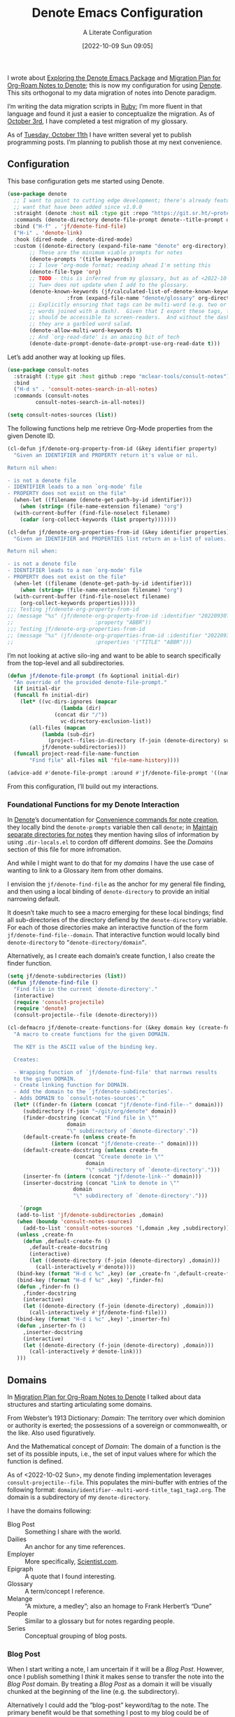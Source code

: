 #+title:      Denote Emacs Configuration
#+date:       [2022-10-09 Sun 09:05]
#+filetags:   :emacs:programming:
#+identifier: 20221009T090515

#+SUBTITLE: A Literate Configuration

I wrote about [[id:05E6CA75-FCB3-44C5-955C-DA41614D3A4E][Exploring the Denote Emacs Package]] and [[id:7DF50246-B0AA-41C4-B986-E6DB305E653E][Migration Plan for Org-Roam Notes to Denote]]; this is now my configuration for using [[id:B659BD7E-30F9-4049-87ED-C47224399B7D][Denote]].  This sits orthogonal to my data migration of notes into Denote paradigm.

#+begin_marginnote
I’m writing the data migration scripts in [[denote:20220926T204604][Ruby]]; I’m more fluent in that language and found it just a easier to conceptualize the migration.  As of [[date:2022-10-03][October 3rd]], I have completed a test migration of my glossary.

As of [[date:2022-10-11][Tuesday, October 11th]] I have written several yet to publish programming posts.  I’m planning to publish those at my next convenience.
#+end_marginnote

** Configuration

This base configuration gets me started using Denote.

#+begin_src emacs-lisp
  (use-package denote
    ;; I want to point to cutting edge development; there's already features I
    ;; want that have been added since v1.0.0
    :straight (denote :host nil :type git :repo "https://git.sr.ht/~protesilaos/denote")
    :commands (denote-directory denote-file-prompt denote--title-prompt denote-get-path-by-id)
    :bind ("H-f" . 'jf/denote-find-file)
    ("H-i" . 'denote-link)
    :hook (dired-mode . denote-dired-mode)
    :custom ((denote-directory (expand-file-name "denote" org-directory))
	     ;; These are the minimum viable prompts for notes
	     (denote-prompts '(title keywords))
	     ;; I love ‘org-mode format; reading ahead I'm setting this
	     (denote-file-type 'org)
	     ;; TODO - this is inferred from my glossary, but as of <2022-10-11
	     ;; Tue> does not update when I add to the glossary.
	     (denote-known-keywords (jf/calculated-list-of-denote-known-keywords
				     :from (expand-file-name "denote/glossary" org-directory)))
	     ;; Explicitly ensuring that tags can be multi-word (e.g. two or more
	     ;; words joined with a dash).  Given that I export these tags, they
	     ;; should be accessible to screen-readers.  And without the dashes
	     ;; they are a garbled word salad.
	     (denote-allow-multi-word-keywords t)
	     ;; And `org-read-date' is an amazing bit of tech
	     (denote-date-prompt-denote-date-prompt-use-org-read-date t)))
#+end_src

Let’s add another way at looking up files.

#+begin_src emacs-lisp
  (use-package consult-notes
    :straight (:type git :host github :repo "mclear-tools/consult-notes")
    :bind
    ("H-d s" . 'consult-notes-search-in-all-notes)
    :commands (consult-notes
	       consult-notes-search-in-all-notes))

  (setq consult-notes-sources (list))
#+end_src

The following functions help me retrieve Org-Mode properties from the given Denote ID.

#+begin_src emacs-lisp
  (cl-defun jf/denote-org-property-from-id (&key identifier property)
    "Given an IDENTIFIER and PROPERTY return it's value or nil.

  Return nil when:

  - is not a denote file
  - IDENTIFIER leads to a non `org-mode' file
  - PROPERTY does not exist on the file"
    (when-let ((filename (denote-get-path-by-id identifier)))
      (when (string= (file-name-extension filename) "org")
	(with-current-buffer (find-file-noselect filename)
	  (cadar (org-collect-keywords (list property)))))))

  (cl-defun jf/denote-org-properties-from-id (&key identifier properties)
    "Given an IDENTIFIER and PROPERTIES list return an a-list of values.

  Return nil when:

  - is not a denote file
  - IDENTIFIER leads to a non `org-mode' file
  - PROPERTY does not exist on the file"
    (when-let ((filename (denote-get-path-by-id identifier)))
      (when (string= (file-name-extension filename) "org")
	(with-current-buffer (find-file-noselect filename)
	  (org-collect-keywords properties)))))
  ;;; Testing jf/denote-org-property-from-id
  ;; (message "%s" (jf/denote-org-property-from-id :identifier "20220930T215235"
  ;; 					      :property "ABBR"))
  ;;; Testing jf/denote-org-properties-from-id
  ;; (message "%s" (jf/denote-org-properties-from-id :identifier "20220930T215235"
  ;; 					      :properties '("TITLE" "ABBR")))
#+end_src

I’m not looking at active silo-ing and want to be able to search specifically from the top-level and all subdirectories.

#+begin_src emacs-lisp
  (defun jf/denote-file-prompt (fn &optional initial-dir)
    "An override of the provided denote-file-prompt."
    (if initial-dir
	(funcall fn initial-dir)
      (let* ((vc-dirs-ignores (mapcar
			       (lambda (dir)
				 (concat dir "/"))
			       vc-directory-exclusion-list))
	     (all-files (mapcan
			 (lambda (sub-dir)
			   (project--files-in-directory (f-join (denote-directory) sub-dir) vc-dirs-ignores))
			 jf/denote-subdirectories)))
	(funcall project-read-file-name-function
		 "Find file" all-files nil 'file-name-history))))

  (advice-add #'denote-file-prompt :around #'jf/denote-file-prompt '((name . "wrapper")))
#+end_src

From this configuration, I’ll build out my interactions.

*** Foundational Functions for my Denote Interaction

In [[id:B659BD7E-30F9-4049-87ED-C47224399B7D][Denote]]’s documentation for [[https://protesilaos.com/emacs/denote#h:887bdced-9686-4e80-906f-789e407f2e8f][Convenience commands for note creation]], they locally bind the =denote-prompts= variable then call =denote=; in [[https://protesilaos.com/emacs/denote#h:15719799-a5ff-4e9a-9f10-4ca03ef8f6c5][Maintain separate directories for notes]] they mention having silos of information by using =.dir-locals.el= to cordon off different /domains/.  See the [[*Domains][Domains]] section of this file for more infromation.

And while I might want to do that for my /domains/ I have the use case of wanting to link to a Glossary item from other domains.

I envision the =jf/denote-find-file= as the anchor for my general file finding, and then using a local binding of =denote-directory= to provide an initial narrowing default.

It doesn’t take much to see a macro emerging for these local bindings; find all sub-directories of the directory defiend by the =denote-directory= variable.  For each of those directories make an interactive function of the form =jf/denote-find-file--domain=.  That interactive function would locally bind =denote-directory= to =”denote-directory/domain”=.

Alternatively, as I create each domain’s create function, I also create the finder function.


#+begin_src emacs-lisp
  (setq jf/denote-subdirectories (list))
  (defun jf/denote-find-file ()
    "Find file in the current `denote-directory'."
    (interactive)
    (require 'consult-projectile)
    (require 'denote)
    (consult-projectile--file (denote-directory)))

  (cl-defmacro jf/denote-create-functions-for (&key domain key (create-fn nil))
    "A macro to create functions for the given DOMAIN.

	The KEY is the ASCII value of the binding key.

	Creates:

	- Wrapping function of `jf/denote-find-file' that narrows results
	to the given DOMAIN.
	- Create linking function for DOMAIN.
	- Add the domain to the `jf/denote-subdirectories'.
	- Adds DOMAIN to `consult-notes-sources'."
    (let* ((finder-fn (intern (concat "jf/denote-find-file--" domain)))
	   (subdirectory (f-join "~/git/org/denote" domain))
	   (finder-docstring (concat "Find file in \""
				     domain
				     "\" subdirectory of `denote-directory'."))
	   (default-create-fn (unless create-fn
				(intern (concat "jf/denote-create--" domain))))
	   (default-create-docstring (unless create-fn
				       (concat "Create denote in \""
					       domain
					       "\" subdirectory of `denote-directory'.")))
	   (inserter-fn (intern (concat "jf/denote-link--" domain)))
	   (inserter-docstring (concat "Link to denote in \""
				       domain
				       "\" subdirectory of `denote-directory'.")))

      `(progn
	 (add-to-list 'jf/denote-subdirectories ,domain)
	 (when (boundp 'consult-notes-sources)
	   (add-to-list 'consult-notes-sources '(,domain ,key ,subdirectory)))
	 (unless ,create-fn
	   (defun ,default-create-fn ()
	     ,default-create-docstring
	     (interactive)
	     (let ((denote-directory (f-join (denote-directory) ,domain)))
	       (call-interactively #'denote))))
	 (bind-key (format "H-d c %c" ,key) (or ,create-fn ',default-create-fn))
	 (bind-key (format "H-d f %c" ,key) ',finder-fn)
	 (defun ,finder-fn ()
	   ,finder-docstring
	   (interactive)
	   (let ((denote-directory (f-join (denote-directory) ,domain)))
	     (call-interactively #'jf/denote-find-file)))
	 (bind-key (format "H-d i %c" ,key) ',inserter-fn)
	 (defun ,inserter-fn ()
	   ,inserter-docstring
	   (interactive)
	   (let ((denote-directory (f-join (denote-directory) ,domain)))
	     (call-interactively #'denote-link)))
	 )))
#+end_src

** Domains

In [[id:7DF50246-B0AA-41C4-B986-E6DB305E653E][Migration Plan for Org-Roam Notes to Denote]] I talked about data structures and starting articulating some domains.

#+begin_marginnote
From Webster’s 1913 Dictionary: /Domain/: The territory over which dominion or authority is exerted; the possessions of a sovereign or commonwealth, or the like. Also used figuratively.

And the Mathematical concept of /Domain/: The domain of a function is the set of its possible inputs, i.e., the set of input values where for which the function is defined.
#+end_marginnote

As of <2022-10-02 Sun>, my denote finding implementation leverages =consult-projectile--file=.  This populates the mini-buffer with entries of the following format: =domain/identifier--multi-word-title_tag1_tag2.org=.  The domain is a subdirectory of my =denote-directory=.

I have the domains following:

- Blog Post :: Something I share with the world.
- Dailies :: An anchor for any time references.
- Employer :: More specifically, [[https://scientist.com][Scientist.com]].
- Epigraph :: A quote that I found interesting.
- Glossary :: A term/concept I reference.
- Melange :: “A mixture, a medley”; also an homage to Frank Herbert’s “Dune”
- People :: Similar to a glossary but for notes regarding people.
- Series :: Conceptual grouping of blog posts.

*** Blog Post

When I start writing a note, I am uncertain if it will be a /Blog Post/.  However, once I publish something I /think/ it makes sense to transfer the note into the /Blog Post/ domain.  By treating a /Blog Post/ as a domain it will be visually chunked at the beginning of the line (e.g. the subdirectory).

Alternatively I could add the “blog-post” keyword/tag to the note.  The primary benefit would be that something I post to my blog could be of another domain.

What might those other domains be?

I don’t think I need linger on this for too long, as I can easily migrate.  The foundational element is the =identifier=; which is dynamically queried.

#+begin_src emacs-lisp
  (jf/denote-create-functions-for :domain "blog-posts" :key ?b)
#+end_src

*** Dailies

While writing this document, I began envisioning replacing my [[id:1D7B007F-C257-412E-B329-3E85AB8BC43E][Org-Mode]] date macro with a =date= Org-Mode link protocol.  The benefits are:

1. Replacing the kludge of a macro with something that works easier with exports.
2. I would be creating a node that could provide a backlink.

None of this requires [[id:B659BD7E-30F9-4049-87ED-C47224399B7D][Denote]] but which builds on some of my musings; namely should I have a monthly timesheet in [[id:B659BD7E-30F9-4049-87ED-C47224399B7D][Denote]].  And the answer appears to be yes.

#+begin_src emacs-lisp
  (jf/denote-create-functions-for :domain "dailies" :key ?d)
#+end_src

I want to continue using my timesheets as a single document; this makes both time reporting and personal timetracking easier.

*** Employer

There are certain employer specific notes that I keep; timesheets being a distinct one.  I don’t envision a problem linking to other domains; a Scientist.com note could and would likely link to/reference a Glossary entry.

The primary advantage is that I can easily segement my git repositories for employer and not-employer.

I need a current timesheet function; this would help me jump to my time sheet and capture appropriate tasks, projects, merge requests and blockers.

I also want my =org-agenda-files= to include:

- personal agenda
- work agenda (on work machine)
- this month and last month’s time sheet

I’m okay with restarting [[denote:20220926T203507][Emacs]] each month.

#+begin_src emacs-lisp
  (jf/denote-create-functions-for :domain "scientist" :key ?s)
#+end_src

*** Epigraph

As mentioned, I collect phrases and like to reference them as epigraphs in my posts.

Something in the /Epigraph/ domain has the following properties:

- AUTHOR_NAME (required) :: The name of the author
- AUTHOR_URL :: Where can you “find” this author?
- AUTHOR_KEY :: The GLOSSARY_KEY for the given author
- WORK_TITLE (required) :: What’s the title of the work?
- WORK_URL :: Where can you “get” this work?
- WORK_KEY :: The GLOSSARY_KEY for the given work
- POEM :: Indicates if this is a poem (or not)
- PAGE :: The page in which this passage appears in the given work.
- TRANSLATOR_NAME :: The name of the translator

As part of my blog build scripts, I lookup the =KEY= properties in the Glossary and write the names and URL.
#+begin_sidenote
With all of the changes I’ve made, I need to see if I’m still looking up the =KEY= properties when I build the script.
#+end_sidenote

#+begin_src emacs-lisp
  (cl-defun jf/denote-create-epigraph (&key
				       (body (read-from-minibuffer "Epigraph Text: "))
				       ;; Todo prompt for Author Name
				       (author_name (read-from-minibuffer "Author Name: "))
				       ;; Todo prompt for Work Title
				       (work_title (read-from-minibuffer "Work Title: "))
				       (nth-words 8))
    "Create an epigraph from the given BODY, AUTHOR_NAME, and WORK TITLE.

  Default the note’s title to the first NTH-WORDS of the BODY."
    (interactive)
    (let* ((body-as-list (s-split-words body))
	   (title (s-join " " (if (> (length body-as-list) nth-words)
				  (subseq body-as-list 0 nth-words)
				body-as-list)))
	   (template (concat
		      "#+AUTHOR_NAME: " author_name "\n"
		      "#+AUTHOR_URL:\n"
		      "#+AUTHOR_KEY:\n"
		      "#+WORK_TITLE: " work_title "\n"
		      "#+WORK_URL:\n"
		      "#+WORK_KEY:\n"
		      "#+POEM:\n"
		      "#+PAGE:\n"
		      "#+TRANSLATOR_NAME:\n")))
      (denote title
	      nil
	      'org
	      (f-join (denote-directory) "epigraphs")
	      nil
	      template)))

  (jf/denote-create-functions-for :domain "epigraphs" :key ?e :create-fn 'jf/denote-create-epigraph)
#+end_src

*** Glossary

We’ll store glossary entries in the “glossary” subdirectory of =denote-directory=.

An entry in the glossary requires a =KEY= property.  This =KEY= is used as the entry point for [[https://github.com/jeremyf/takeonrules-hugo-theme/blob/main/layouts/shortcodes/glossary.html][my blogging =glossary.html= shortcode]].

All other properties, aside from =TITLE=, are optional.  In my writing there are two ways I directly refer to a glossary entry, when I:

- Reference a Game
- Use an Abbreviation

I might create two or three glossary entries at a time; so the easiest approach is to include all of the properties with minimal prompting.

#+begin_src emacs-lisp
  (cl-defun jf/denote-create-glossary-entry
      (&key
       (title (read-from-minibuffer "Name the Entry: "))
       (is-a-game (yes-or-no-p "Is this a game?"))
       (abbr (read-from-minibuffer "Abbreviation (empty to skip): ")))
    "Create a `denote' entry for the given TITLE and ABBR.

  And if this IS-A-GAME then amend accordingly.

  NOTE: At present there is no consideration for uniqueness."
    (interactive)
    (let* ((key (downcase (denote-sluggify (if (s-present? abbr) abbr title))))
	   (template (concat "#+GLOSSARY_KEY: " key "\n"
			     "#+ABBR:" (when (s-present? abbr) (concat " " abbr)) "\n"
			     "#+CONTENT_DISCLAIMER:\n" ;; TODO: Include a prompt of existing disclaimers
			     '			   "#+DESCRIPTION:\n"
			     (when is-a-game "#+GAME: " key "\n")
			     "#+ITEMID:\n"
			     "#+ITEMTYPE:\n"
			     "#+MENTION_AS:\n"
			     "#+OFFER:\n"
			     "#+PLURAL_ABBR:\n"
			     "#+PLURAL_TITLE:\n"
			     "#+SAME_AS:\n"
			     "#+TAG:\n" ;; TODO: Assert uniqueness
			     "#+VERBOSE_TITLE:\n"))
	   (keywords (list)))
      ;; Add both "abbr" and the abbr to the keywords; both help in searching results
      (when (s-present? abbr)
	(progn (add-to-list 'keywords "abbr") (add-to-list 'keywords abbr)))
      (when is-a-game (add-to-list 'keywords "game"))
      (denote title
	      keywords
	      'org
	      (f-join (denote-directory) "glossary")
	      nil
	      template)))

  (jf/denote-create-functions-for :domain "glossary" :key ?g :create-fn 'jf/denote-create-glossary-entry)
  ;;; Testing jf/denote-org-property-from-id
  ;; (message "%s" (jf/denote-org-property-from-id :id "20220930T215235"
  ;; 					      :property "ABBR"))
#+end_src

This builds from [[id:B22E2A14-D02B-432A-8D49-A94848C90187][On Storing Glossary Terms in Org Roam Nodes]].

Further, I want to use the =TAG= property as the controlled vocabulary for =denote-known-keywords=.  The following function creates a list of those tags.

#+begin_src emacs-lisp
  (cl-defun jf/calculated-list-of-denote-known-keywords (&key from)
    "Return a list of known keywords."
    (split-string-and-unquote
     (shell-command-to-string
      (concat
       "rg \"#\\+TAG:\\s([\\w-]+)\" "
       from
       " --only-matching"
       " --no-filename "
       " --replace '$1'"))
     "\n"))

  ;;; This should return a list
  ;; (message "%s" (jf/calculated-list-of-denote-known-keywords :from "~/git/org/denote/glossary"))
#+end_src

*** Melange

Things that don’t belong elsewhere belong here.

#+begin_src emacs-lisp
  (jf/denote-create-functions-for :domain "melange" :key ?m)
#+end_src

*** People

I do write notes about people I interact with.  Technically I have glossary entries for people.  But those entries are for folks I don’t interact with.

#+begin_src emacs-lisp
  (jf/denote-create-functions-for :domain "people" :key ?p)
#+end_src

*** Series

On my site I write [[https://takeonrules.com/series/][series of related articles]].  I track this data in a [[abbr:20221009T115621][YAML]] file; I’d like to treat this data similar to my glossary.

#+begin_src emacs-lisp
  (cl-defun jf/denote-create-series-entry
      (&key
       (title (read-from-minibuffer "Name the Series: ")))
    "Create a `denote' entry for the given TITLE."
    (interactive)
    (let* ((key (downcase (denote-sluggify title)))
	   (template (concat "#+SERIES_KEY: " key "\n"
			     "#+HIGHLIGHT: true\n")))
      (denote title
	      nil
	      'org
	      (f-join (denote-directory) "series")
	      nil
	      template)))

  (jf/denote-create-functions-for :domain "series" :key ?r :create-fn 'jf/denote-create-series-entry)
#+end_src

** Custom Hyperlinks

I have two custom hyperlinks to consider:

- Abbrevations (and their Plural)
- Date entries

*** Abbreviations (and their Plural)

#+begin_marginnote
[[date:2022-09-26][Earlier]] I wrote about [[id:B22E2A14-D02B-432A-8D49-A94848C90187][On Storing Glossary Terms in Org Roam Nodes]].  This builds from and supplants that prior work.
#+end_marginnote

As part of my writing I use of abbreviations.  I try to always provide the abbreviation’s title when I first introduce the abbrevation.  For most of those abbreviations I reference something in [[https://takeonrules.com/site-map/glossary/][my glossary]].

When I export to [[https://takeonrules.com/][my blog]], I want those abbreviations to leverage what I have in my local glossary.  I expand those abbreviatinos to use the [[https://developer.mozilla.org/en-US/docs/Web/HTML/Element/abbr#defining_an_abbreviation][ABBR-element]].  I do this via my [[https://github.com/jeremyf/takeonrules-hugo-theme/blob/main/layouts/shortcodes/glossary.html][glossary.html shortcode]].

Below is the code that adds the =abbr= and =abbr-plural= link type into [[https://orgmode.org/manual/Handling-Links.html][Org-Mode’s link handler]]; for more information checkout the documentation on [[https://orgmode.org/manual/Adding-Hyperlink-Types.html][Adding Hyperlink Types]].

**** Building the Complete Functionality

First up is the functionality for completion.  Given that I have both =abbr= and =abbr-plural= link schemes, I’m going to create a generic function.

#+begin_marginnote
I prefer named parameters over positional parameters.  Which is why most of my Lisp functions leverage the =cl-defun= macro.
#+end_marginnote

The =jf/org-link-complete-link-for= function will pre-populate a search.  In the case of =abbr= and =abbr-plural= all entries will be in the =./glossary= subdirectory and have the keyword =_abbr=.

#+begin_src emacs-lisp
  (cl-defun jf/org-link-complete-link-for (parg &key scheme keyword subdirectory)
    "Prompt for a SCHEME compatible `denote' with KEYWORD in the given SUBDIRECTORY.

  Returns a string of format: \"SCHEME:<id>\" where <id> is
  an `denote' identifier."
    (concat scheme
	    ":"
	    (let ((denote-directory (if subdirectory
					(f-join (denote-directory)
						(concat subdirectory "/"))
				      (denote-directory))))
	      ;; This leverages a post v1.0.0 parameter of Denote
	      ;; See https://git.sr.ht/~protesilaos/denote/commit/c6c3fc95c66ba093a266c775f411c0c8615c14c7
	      (denote-retrieve-filename-identifier (denote-file-prompt (concat " _" keyword "*"))))))
#+end_src

#+RESULTS:
: jf/org-link-complete-link-for

The above implementation assumes a post v1.0.0 implementation of Denote.  As of {{{date(2022-10-07,October 7th)}}} this is not part of a released version but is part of the =main= branch.

I was preparing to send a suggestion for that feature when I noticed the change; it is always reassuring to see folks recommend functions that are identical to what you were going to suggest.

**** Building the Export Functionality

Next is the export functionality.  There are many similarities between =abbr= and =abbr-plural=; what follows is the general function.

#+begin_src emacs-lisp
  (cl-defun jf/denote-link-ol-link-with-property (link description format protocol
						       &key
						       property-name
						       additional-hugo-parameters
						       (use_hugo_shortcode jf/exporting-org-to-tor))
    "Export a LINK with DESCRIPTION for the given PROTOCOL and FORMAT.

  FORMAT is an Org export backend. We will discard the given
  DESCRIPTION.  PROTOCOL is ignored."
    (let* ((prop-list (jf/denote-org-properties-from-id
		       :identifier link
		       :properties (list "TITLE" property-name  "GLOSSARY_KEY")))
	   (title (car (alist-get "TITLE" prop-list nil nil #'string=)))
	   (property (car (alist-get property-name prop-list nil nil #'string=)))
	   (key (car (alist-get "GLOSSARY_KEY" prop-list property nil #'string=))))
	   (cond
	    ((or (eq format 'html) (eq format 'md))
	     (if use_hugo_shortcode
		 (format "{{< glossary key=\"%s\" %s >}}"
			 property
			 additional-hugo-parameters)
	       (format "<abbr title=\"%s\">%s</abbr>"
		       title
		       property)))
	     (t (format "%s (%s)"
			title
			property)))))
#+end_src

**** Registering the Link Types

With the above preliminaries, here are the two parameter types and their configurations.

#+begin_src emacs-lisp
  (org-link-set-parameters "abbr"
			   :complete (lambda (&optional parg) (jf/org-link-complete-link-for
							       parg
							       :scheme "abbr"
							       :keyword "abbr"
							       :subdirectory "glossary"))
			   :export (lambda (link description format protocol)
				     (jf/denote-link-ol-link-with-property link description format protocol
									   :property-name "ABBR"
									   :additional-hugo-parameters "abbr=\"t\""))
			   :face #'denote-faces-link
			   :follow #'denote-link-ol-follow
  ;;; I'm unclear if/how I want to proceed with this
			   ;; :store (lambda (jf/org-link-store-link-for :scheme "abbr"))
			   )

  (org-link-set-parameters "abbr-plural"
			   :complete (lambda (&optional parg) (jf/org-link-complete-link-for
							       parg
							       :scheme "abbr-plural"
							       :keyword "plural_abbr"
							       :subdirectory "glossary"))
			   :export (lambda (link description format protocol)
				     (jf/denote-link-ol-link-with-property link description format protocol
									   :property-name "PLURAL_ABBR"
									   :additional-hugo-parameters "abbr=\"t\" plural=\"t\""))
			   :face #'denote-faces-link
			   :follow #'denote-link-ol-follow
  ;;; I'm unclear if/how I want to proceed with this
			   ;; :store (lambda (jf/org-link-store-link-for :scheme "abbr-plural"))
			   )
#+end_src

**** COMMENT Deprecated

The following are previous incarnations, now deprecated.

#+begin_example emacs-lisp
  ;; Deprecate for general functions declared later one.
  (cl-defun jf/org-abbr-plural-link-export-link (link description format protocol
  &key (use_hugo_shortcode jf/exporting-org-to-tor))
  "Export a LINK with DESCRIPTION for the given PROTOCOL and FORMAT.

  FORMAT is an Org export backend. We will discard the given DESCRIPTION.  PROTOCOL is ignored."
  (let* ((prop-list (jf/denote-org-properties-from-id :identifier link :properties '("TITLE" "ABBR" "GLOSSARY_KEY")))
  (title (alist-get "PLURAL_TITLE" prop-list nil nil #'string=))
  (property (alist-get "PLURAL_ABBR" prop-list nil nil #'string=))
  (key (alist-get "GLOSSARY_KEY" prop-list property nil #'string=))
  (cond
  ((or (eq format 'html)
  (eq format 'md))
  (if use_hugo_shortcode
  (format "{{< glossary key=\"%s\" abbr=\"t\" >}}" property)
  (format "<abbr title=\"%s\">%s</abbr>" title property))
  (_ (format "%s (%s)" title property)))))))

  ;; Deprecate for general functions declared later one.
  (cl-defun jf/org-abbr-plural-link-export-link (link description format protocol
  &key (use_hugo_shortcode jf/exporting-org-to-tor))
  "Export a LINK with DESCRIPTION for the given PROTOCOL and FORMAT.

  FORMAT is an Org export backend. We will discard the given DESCRIPTION.  PROTOCOL is ignored."
  (let* ((prop-list (jf/denote-org-properties-from-id :identifier link :properties '("TITLE" "ABBR" "GLOSSARY_KEY")))
  (title (alist-get "TITLE" prop-list nil nil #'string=))
  (property (alist-get "PLURAL_ABBR" prop-list nil nil #'string=))
  (key (alist-get "GLOSSARY_KEY" prop-list property nil #'string=))
  (cond
  ((or (eq format 'html)
  (eq format 'md))
  (if use_hugo_shortcode
  (format "{{< glossary key=\"%s\" abbr=\"t\" plural=\"t\" >}}" property)
  (format "<abbr title=\"%s\">%s</abbr>" title property))
  (_ (format "%s (%s)" title property)))))))
#+end_example

*** Date Entries

I want to register the =date= scheme for Org-Mode links.

#+begin_src emacs-lisp
  (org-link-set-parameters "date"
			   :complete #'jf/denote-link-complete-date
			   :export #'jf/denote-link-export-date
			   :face #'denote-faces-link
			   :follow #'jf/denote-link-follow-date
			   ;; :store (lambda (jf/org-link-store-link-for :scheme "abbr"))
			   )

  (cl-defun jf/denote-link-complete-date (&optional parg)
    "Prompt for the given DATE.

  While we are prompting for a year, month, and day; a reminder
  that this is intended to be conformant with the TIME element.
  But for my typical use I write these as either years; years and
  months; and most often year, month, and days."
    (format "date:%s" (org-read-date)))

  (cl-defun jf/denote-link-export-date (link description format protocol)
    "Export a date for the given LINK, DESCRIPTION, FORMAT, and PROTOCOL."
    (cond
     ((or (eq format 'html)
	  (eq format 'md))
      (format "<time datetime=\"%s\">%s</time>" link description))
     (t (format "%s (%s)" description link))))


  (cl-defun jf/denote-link-follow-date (date &optional parg)
    "Follow the given DATE; uncertain what that means."
    (message "TODO, implement link for %s" date))
#+end_src

** Export Function

The below function over-writes the denote export logic.  It works in a specific case but will likely require further tweaks.

#+begin_src emacs-lisp
  (defun jf/denote-link-ol-export (link description format)
    "Export a `denote:' link from Org files.
  The LINK, DESCRIPTION, and FORMAT are handled by the export
  backend."
    (let* ((path-id (denote-link--ol-resolve-link-to-target link :path-id))
	   (title (jf/denote-org-property-from-id :identifier link :property "TITLE"))
	   (path (file-name-nondirectory (car path-id)))
	   (url (or (jf/denote-export-url-from-id link) (format "%s.%s" (file-name-sans-extension path) format)))
	   (desc (or description title)))
      (cond
       ((eq format 'html) (format "<a href=\"%s\">%s</a>" url desc))
       ((or (eq format 'latex) (eq format 'beamer)) (format "\\href{%s}{%s}" (replace-regexp-in-string "[\\{}$%&_#~^]" "\\\\\\&" path) desc))
       ((eq format 'texinfo) (format "@uref{%s,%s}" path desc))
       ((eq format 'ascii) (format "[%s] <denote:%s>" desc path)) ; NOTE 2022-06-16: May be tweaked further
       ((eq format 'md) (format "[%s](%s)" desc url))
       (t path))))

  (advice-add #'denote-link-ol-export :override #'jf/denote-link-ol-export '((name . "wrapper")))
#+end_src

#+begin_src emacs-lisp
  (defun jf/denote-export-url-from-id (identifier)
    (when-let ((filename (denote-get-path-by-id identifier)))
      (when (string= (file-name-extension filename) "org")
	(with-current-buffer (find-file-noselect filename)
	  (let* ((props-plist (jf/org-global-props-as-plist :props-regexp "\\(OFFER\\|ROAM_REFS\\|SAME_AS\\)")))
	    (cond
	     ;; Favor affiliate links
	     ((lax-plist-get props-plist "OFFER"))
	     ((when-let ((refs (lax-plist-get props-plist "ROAM_REFS")))
		(first (s-split " " refs t))))
	     ((lax-plist-get props-plist "SAME_AS"))))))))

  ;;; Should be: https://www.worldcat.org/title/dune/oclc/1241164333/editions?referer=di&editionsView=true
  ;; (message "%s" (jf/denote-export-url-from-id "20221009T115949"))
  ;;; Should be https://samvera.org
  ;; (message "%s" (jf/denote-export-url-from-id "20221009T120341"))
  ;;; Should be https://en.wikipedia.org/wiki/Jira_(software)
  ;; (message "%s" (jf/denote-export-url-from-id "20221009T120152"))
  ;;; Should be nil
  ;;(message "%s" (jf/denote-export-url-from-id "20221009T120712"))
  #+end_src

** Additional Tooling

#+begin_src emacs-lisp
  (cl-defun jf/menu--org-capture-elfeed-show (&key (entry elfeed-show-entry))
    "Create a `denote' from ENTRY."
    (interactive)
    (let* ((url (elfeed-entry-link entry))
	   (title (elfeed-entry-title entry))
	   (template (concat "#+ROAM_REFS: " url "\n")))
      (denote title
	      '("rss")
	      'org
	      (f-join (denote-directory) "melange")
	      nil
	      template)))
#+end_src

** Conclusion

I wrote this configuration with the intention of publishing to my blog.  I have locally tested things and incorporated it into [[id:4E720715-3D6E-467E-8943-B9F2518B7494][my dotemacs]].
